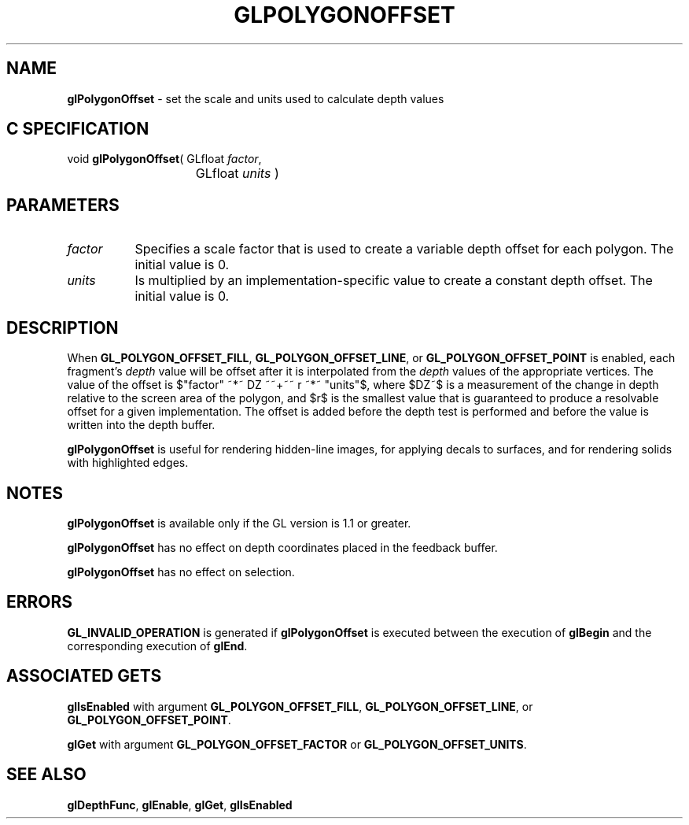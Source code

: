 '\" e  
'\"macro stdmacro
.ds Vn Version 1.2
.ds Dt 24 September 1999
.ds Re Release 1.2.1
.ds Dp May 22 14:46
.ds Dm 6 May 22 14:
.ds Xs 10762     4
.TH GLPOLYGONOFFSET 3G
.SH NAME
.B "glPolygonOffset
\- set the scale and units used to calculate depth values

.SH C SPECIFICATION
void \f3glPolygonOffset\fP(
GLfloat \fIfactor\fP,
.nf
.ta \w'\f3void \fPglPolygonOffset( 'u
	GLfloat \fIunits\fP )
.fi

.EQ
delim $$
.EN
.SH PARAMETERS
.TP \w'\f2factor\fP\ \ 'u 
\f2factor\fP 
Specifies a scale factor that is used to create a variable
depth offset for each polygon. The initial value is 0.
.TP
\f2units\fP 
Is multiplied by an implementation-specific value to
create a constant depth offset. The initial value is 0.
.SH DESCRIPTION
When \%\f3GL_POLYGON_OFFSET_FILL\fP, \%\f3GL_POLYGON_OFFSET_LINE\fP, or
\%\f3GL_POLYGON_OFFSET_POINT\fP is enabled, each
fragment's \f2depth\fP value will be offset after it is interpolated
from the \f2depth\fP values of the appropriate vertices.
The value of the offset is $"factor" ~*~ DZ ~~+~~ r ~*~ "units"$,
where $DZ~$ is a measurement of the change in depth relative to the screen 
area of the polygon, and $r$ is the smallest value that is guaranteed to
produce a resolvable offset for a given implementation.
The offset is added before the depth test is performed and before
the value is written into the depth buffer.
.P
\%\f3glPolygonOffset\fP is useful for rendering hidden-line images, for applying decals 
to surfaces, and for rendering solids with highlighted edges.
.SH NOTES
\%\f3glPolygonOffset\fP is available only if the GL version is 1.1 or greater.
.P
\%\f3glPolygonOffset\fP has no effect on depth coordinates placed in the
feedback buffer.
.P
\%\f3glPolygonOffset\fP has no effect on selection.
.SH ERRORS
\%\f3GL_INVALID_OPERATION\fP is generated if \%\f3glPolygonOffset\fP is executed
between the execution of \%\f3glBegin\fP and the corresponding
execution of \%\f3glEnd\fP.
.bp
.SH ASSOCIATED GETS
\%\f3glIsEnabled\fP with argument 
\%\f3GL_POLYGON_OFFSET_FILL\fP, 
\%\f3GL_POLYGON_OFFSET_LINE\fP, 
or \%\f3GL_POLYGON_OFFSET_POINT\fP.
.P
\%\f3glGet\fP with argument \%\f3GL_POLYGON_OFFSET_FACTOR\fP or 
\%\f3GL_POLYGON_OFFSET_UNITS\fP.
.SH SEE ALSO
\%\f3glDepthFunc\fP,
\%\f3glEnable\fP,
\%\f3glGet\fP,
\%\f3glIsEnabled\fP
